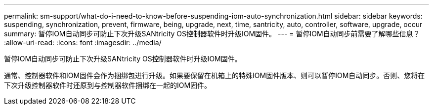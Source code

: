 ---
permalink: sm-support/what-do-i-need-to-know-before-suspending-iom-auto-synchronization.html 
sidebar: sidebar 
keywords: suspending, synchronization, prevent, firmware, being, upgrade, next, time, santricity, auto, controller, software, upgrade, occur 
summary: 暂停IOM自动同步可防止下次升级SANtricity OS控制器软件时升级IOM固件。 
---
= 暂停IOM自动同步前需要了解哪些信息？
:allow-uri-read: 
:icons: font
:imagesdir: ../media/


[role="lead"]
暂停IOM自动同步可防止下次升级SANtricity OS控制器软件时升级IOM固件。

通常、控制器软件和IOM固件会作为捆绑包进行升级。如果要保留在机箱上的特殊IOM固件版本、则可以暂停IOM自动同步。否则、您将在下次升级控制器软件时还原到与控制器软件捆绑在一起的IOM固件。
